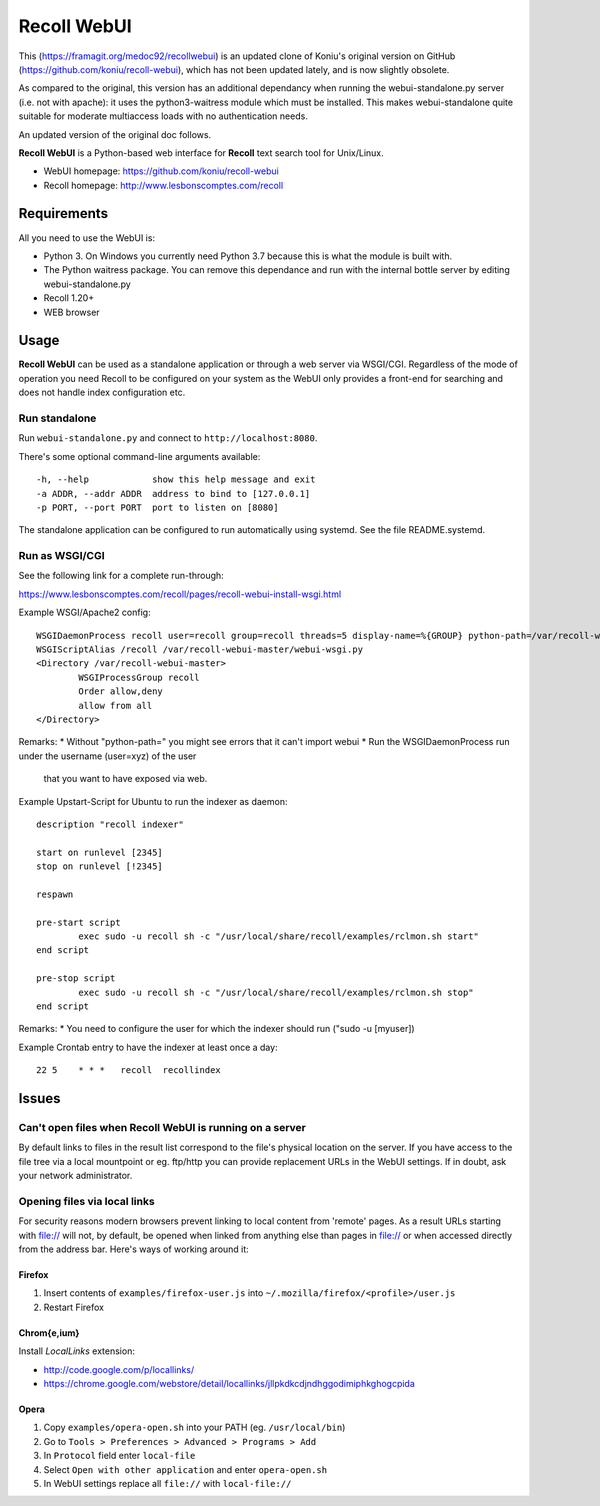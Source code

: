============
Recoll WebUI
============

This (https://framagit.org/medoc92/recollwebui) is an updated clone of
Koniu's original version on GitHub (https://github.com/koniu/recoll-webui),
which has not been updated lately, and is now slightly obsolete.

As compared to the original, this version has an additional dependancy when
running the webui-standalone.py server (i.e. not with apache): it uses the
python3-waitress module which must be installed. This makes
webui-standalone quite suitable for moderate multiaccess loads with no
authentication needs.

An updated version of the original doc follows.


**Recoll WebUI** is a Python-based web interface for **Recoll** text search
tool for Unix/Linux.

.. image:: http://i.imgur.com/n8qTnBg.png

* WebUI homepage: https://github.com/koniu/recoll-webui
* Recoll homepage: http://www.lesbonscomptes.com/recoll

Requirements
============

All you need to use the WebUI is:

* Python 3. On Windows you currently need Python 3.7 because this is what
  the module is built with.
* The Python waitress package. You can remove this dependance and run with
  the internal bottle server by editing webui-standalone.py
* Recoll 1.20+
* WEB browser


Usage
=====

**Recoll WebUI** can be used as a standalone application or through a web
server via WSGI/CGI. Regardless of the mode of operation you need Recoll
to be configured on your system as the WebUI only provides a front-end for
searching and does not handle index configuration etc.

Run standalone
--------------
Run ``webui-standalone.py`` and connect to ``http://localhost:8080``.

There's some optional command-line arguments available::

    -h, --help            show this help message and exit
    -a ADDR, --addr ADDR  address to bind to [127.0.0.1]
    -p PORT, --port PORT  port to listen on [8080]

The standalone application can be configured to run automatically using
systemd. See the file README.systemd.

Run as WSGI/CGI
---------------

See the following link for a complete run-through:

https://www.lesbonscomptes.com/recoll/pages/recoll-webui-install-wsgi.html

Example WSGI/Apache2 config::

        WSGIDaemonProcess recoll user=recoll group=recoll threads=5 display-name=%{GROUP} python-path=/var/recoll-webui-master
        WSGIScriptAlias /recoll /var/recoll-webui-master/webui-wsgi.py
        <Directory /var/recoll-webui-master>
                WSGIProcessGroup recoll
                Order allow,deny
                allow from all
        </Directory>

Remarks:
* Without "python-path=" you might see errors that it can't import webui 
* Run the WSGIDaemonProcess run under the username (user=xyz) of the user
  that you want to have exposed via web.


Example Upstart-Script for Ubuntu to run the indexer as daemon::


        description "recoll indexer"

        start on runlevel [2345]
        stop on runlevel [!2345]
        
        respawn
        
        pre-start script
                exec sudo -u recoll sh -c "/usr/local/share/recoll/examples/rclmon.sh start"
        end script
        
        pre-stop script
                exec sudo -u recoll sh -c "/usr/local/share/recoll/examples/rclmon.sh stop"
        end script

Remarks:
* You need to configure the user for which the indexer should run ("sudo -u [myuser])


Example Crontab entry to have the indexer at least once a day::

        22 5    * * *   recoll  recollindex



Issues
======

Can't open files when Recoll WebUI is running on a server
---------------------------------------------------------
By default links to files in the result list correspond to the file's
physical location on the server. If you have access to the file tree
via a local mountpoint or eg. ftp/http you can provide replacement
URLs in the WebUI settings. If in doubt, ask your network administrator.

Opening files via local links
-----------------------------
For security reasons modern browsers prevent linking to local content from
'remote' pages. As a result URLs starting with file:// will not, by default,
be opened when linked from anything else than pages in file:// or when
accessed directly from the address bar. Here's ways of working around it:

Firefox
~~~~~~~
1. Insert contents of ``examples/firefox-user.js`` into
   ``~/.mozilla/firefox/<profile>/user.js``
2. Restart Firefox

Chrom{e,ium}
~~~~~~~~~~~~
Install *LocalLinks* extension:

* http://code.google.com/p/locallinks/
* https://chrome.google.com/webstore/detail/locallinks/jllpkdkcdjndhggodimiphkghogcpida

Opera
~~~~~
1. Copy ``examples/opera-open.sh`` into your PATH (eg. ``/usr/local/bin``)
2. Go to ``Tools > Preferences > Advanced > Programs > Add``
3. In ``Protocol`` field enter ``local-file``
4. Select ``Open with other application`` and enter ``opera-open.sh``
5. In WebUI settings replace all ``file://`` with ``local-file://``
